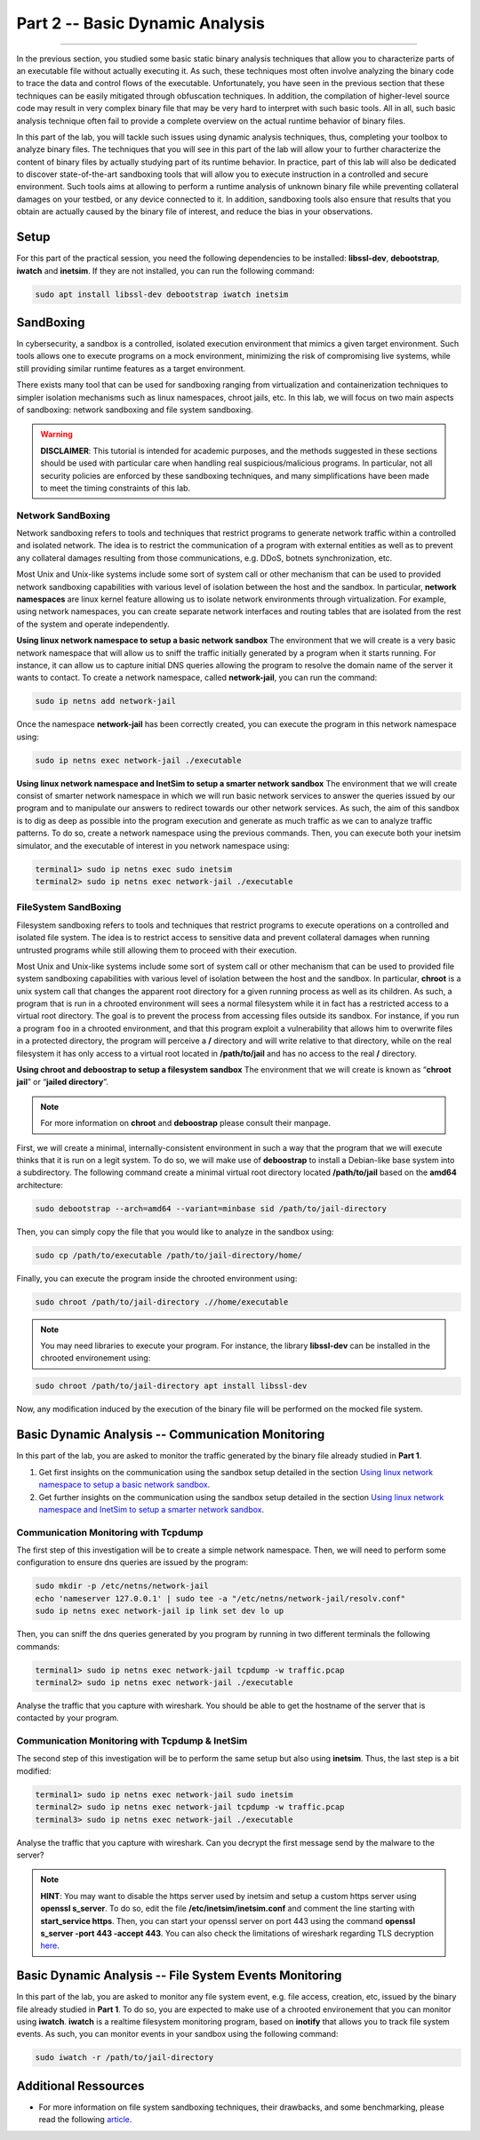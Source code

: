 .. CyberwalinGalaxia documentation master file, created by
   sphinx-quickstart on Fri Jun 10 23:25:15 2016.
   You can adapt this file completely to your liking, but it should at least
   contain the root `toctree` directive.

################################
Part 2 -- Basic Dynamic Analysis
################################
################################

In the previous section, you studied some basic static binary analysis techniques that allow you to characterize parts of an executable file without actually executing it. As such, these techniques most often involve analyzing the binary code to trace the data and control flows of the executable. Unfortunately, you have seen in the previous section that these techniques can be easily mitigated through obfuscation techniques. In addition, the compilation of higher-level source code may result in very complex binary file that may be very hard to interpret with such basic tools. All in all, such basic analysis technique often fail to provide a complete overview on the actual runtime behavior of binary files.

In this part of the lab, you will tackle such issues using dynamic analysis techniques, thus, completing your toolbox to analyze binary files. The techniques that you will see in this part of the lab will allow your to further characterize the content of binary files by actually studying part of its runtime behavior. In practice, part of this lab will also be dedicated to discover state-of-the-art sandboxing tools that will allow you to execute instruction in a controlled and secure environment. Such tools aims at allowing to perform a runtime analysis of unknown binary file while preventing collateral damages on your testbed, or any device connected to it. In addition, sandboxing tools also ensure that results that you obtain are actually caused by the binary file of interest, and reduce the bias in your observations. 

*****
Setup
*****

For this part of the practical session, you need the following dependencies to be installed: **libssl-dev**, **debootstrap**, **iwatch** and **inetsim**. If they are not installed, you can run the following command:

.. code-block:: console

   sudo apt install libssl-dev debootstrap iwatch inetsim

**********
SandBoxing
**********

In cybersecurity, a sandbox is a controlled, isolated execution environment that mimics a given target environment. Such tools allows one to execute programs on a mock environment, minimizing the risk of compromising live systems, while still providing similar runtime features as a target environment.

There exists many tool that can be used for sandboxing ranging from virtualization and containerization techniques to simpler isolation mechanisms such as linux namespaces, chroot jails, etc. In this lab, we will focus on two main aspects of sandboxing: network sandboxing and file system sandboxing.

.. warning::
   **DISCLAIMER**: This tutorial is intended for academic purposes, and the methods suggested in these sections should be used with particular care when handling real suspicious/malicious programs. In particular, not all security policies are enforced by these sandboxing techniques, and many simplifications have been made to meet the timing constraints of this lab.

==================
Network SandBoxing
==================

Network sandboxing refers to tools and techniques that restrict programs to generate network traffic within a controlled and isolated network. The idea is to restrict the communication of a program with external entities as well as to prevent any collateral damages resulting from those communications, e.g. DDoS, botnets synchronization, etc. 

Most Unix and Unix-like systems include some sort of system call or other mechanism that can be used to provided network sandboxing capabilities with various level of isolation between the host and the sandbox. In particular, **network namespaces** are linux kernel feature allowing us to isolate network environments through virtualization. For example, using network namespaces, you can create separate network interfaces and routing tables that are isolated from the rest of the system and operate independently.

.. _Using linux network namespace to setup a basic network sandbox:
**Using linux network namespace to setup a basic network sandbox** The environment that we will create is a very basic network namespace that will allow us to sniff the traffic initially generated by a program when it starts running. For instance, it can allow us to capture initial DNS queries allowing the program to resolve the domain name of the server it wants to contact. To create a network namespace, called **network-jail**, you can run the command: 

.. code-block:: console

   sudo ip netns add network-jail

Once the namespace **network-jail** has been correctly created, you can execute the program in this network namespace using:

.. code-block:: console

   sudo ip netns exec network-jail ./executable

.. _Using linux network namespace and InetSim to setup a smarter network sandbox:
**Using linux network namespace and InetSim to setup a smarter network sandbox** The environment that we will create consist of smarter network namespace in which we will run basic network services to answer the queries issued by our program and to manipulate our answers to redirect towards our other network services. As such, the aim of this sandbox is to dig as deep as possible into the program execution and generate as much traffic as we can to analyze traffic patterns. To do so, create a network namespace using the previous commands. Then, you can execute both your inetsim simulator, and the executable of interest in you network namespace using:

.. code-block:: console
   
   terminal1> sudo ip netns exec sudo inetsim
   terminal2> sudo ip netns exec network-jail ./executable

=====================
FileSystem SandBoxing
=====================

Filesystem sandboxing refers to tools and techniques that restrict programs to execute operations on a controlled and isolated file system. The idea is to restrict access to sensitive data and prevent collateral damages when running untrusted programs while still allowing them to proceed with their execution.

Most Unix and Unix-like systems include some sort of system call or other mechanism that can be used to provided file system sandboxing capabilities with various level of isolation between the host and the sandbox. In particular, **chroot** is a unix system call that changes the apparent root directory for a given running process as well as its children. As such, a program that is run in a chrooted environment will sees a normal filesystem while it in fact has a restricted access to a virtual root directory. The goal is to prevent the process from accessing files outside its sandbox. For instance, if you run a program ``foo`` in a chrooted environment, and that this program exploit a vulnerability that allows him to overwrite files in a protected directory, the program will perceive a **/** directory and will write relative to that directory, while on the real filesystem it has only access to a virtual root located in **/path/to/jail** and has no access to the real **/** directory.

.. image:: images/chroot-jail.png
   :width: 600
   :align: center

**Using chroot and deboostrap to setup a filesystem sandbox** The environment that we will create is known as “**chroot jail**” or “**jailed directory**”. 

.. note::
   For more information on **chroot** and **deboostrap** please consult their manpage.

First, we will create a minimal, internally-consistent environment in such a way that the program that we will execute thinks that it is run on a legit system. To do so, we will make use of **deboostrap** to install a Debian-like base system into a subdirectory. The following command create a minimal virtual root directory located **/path/to/jail** based on the **amd64** architecture: 

.. code-block:: console

   sudo debootstrap --arch=amd64 --variant=minbase sid /path/to/jail-directory

Then, you can simply copy the file that you would like to analyze in the sandbox using:

.. code-block:: console

   sudo cp /path/to/executable /path/to/jail-directory/home/

Finally, you can execute the program inside the chrooted environment using:

.. code-block:: console

   sudo chroot /path/to/jail-directory .//home/executable

.. note::
   You may need libraries to execute your program. For instance, the library **libssl-dev** can be installed in the chrooted environement using:
.. code-block:: console

   sudo chroot /path/to/jail-directory apt install libssl-dev

Now, any modification induced by the execution of the binary file will be performed on the mocked file system.

**************************************************
Basic Dynamic Analysis -- Communication Monitoring
**************************************************
In this part of the lab, you are asked to monitor the traffic generated by the binary file already studied in **Part 1**.

#. Get first insights on the communication using the sandbox setup detailed in the section `Using linux network namespace to setup a basic network sandbox`_.
#. Get further insights on the communication using the sandbox setup detailed in the section `Using linux network namespace and InetSim to setup a smarter network sandbox`_.


=====================================
Communication Monitoring with Tcpdump
=====================================
The first step of this investigation will be to create a simple network namespace. Then, we will need to perform some configuration to ensure dns queries are issued by the program:

.. code-block:: console
   
   sudo mkdir -p /etc/netns/network-jail
   echo 'nameserver 127.0.0.1' | sudo tee -a "/etc/netns/network-jail/resolv.conf"
   sudo ip netns exec network-jail ip link set dev lo up

Then, you can sniff the dns queries generated by you program by running in two different terminals the following commands: 

.. code-block:: console

   terminal1> sudo ip netns exec network-jail tcpdump -w traffic.pcap
   terminal2> sudo ip netns exec network-jail ./executable

Analyse the traffic that you capture with wireshark. You should be able to get the hostname of the server that is contacted by your program.

===============================================
Communication Monitoring with Tcpdump & InetSim
===============================================

The second step of this investigation will be to perform the same setup but also using **inetsim**. Thus, the last step is a bit modified:

.. code-block:: console

   terminal1> sudo ip netns exec network-jail sudo inetsim
   terminal2> sudo ip netns exec network-jail tcpdump -w traffic.pcap
   terminal3> sudo ip netns exec network-jail ./executable

Analyse the traffic that you capture with wireshark. Can you decrypt the first message send by the malware to the server? 

.. note::
   **HINT**: You may want to disable the https server used by inetsim and setup a custom https server using **openssl s_server**. To do so, edit the file **/etc/inetsim/inetsim.conf** and comment the line starting with **start_service https**. Then, you can start your openssl server on port 443 using the command **openssl s_server -port 443 -accept 443**. You can also check the limitations of wireshark regarding TLS decryption `here <https://wiki.wireshark.org/TLS>`_.

*******************************************************
Basic Dynamic Analysis -- File System Events Monitoring
*******************************************************
In this part of the lab, you are asked to monitor any file system event, e.g. file access, creation, etc, issued by the binary file already studied in **Part 1**. To do so, you are expected to make use of a chrooted environement that you can monitor using **iwatch**. **iwatch** is a realtime filesystem monitoring program, based on **inotify** that allows you to track file system events. As such, you can monitor events in your sandbox using the following command:

.. code-block:: console

   sudo iwatch -r /path/to/jail-directory

*********************
Additional Ressources
*********************

* For more information on file system sandboxing techniques, their drawbacks, and some benchmarking, please read the following `article <https://lwn.net/Articles/803890/>`_.
